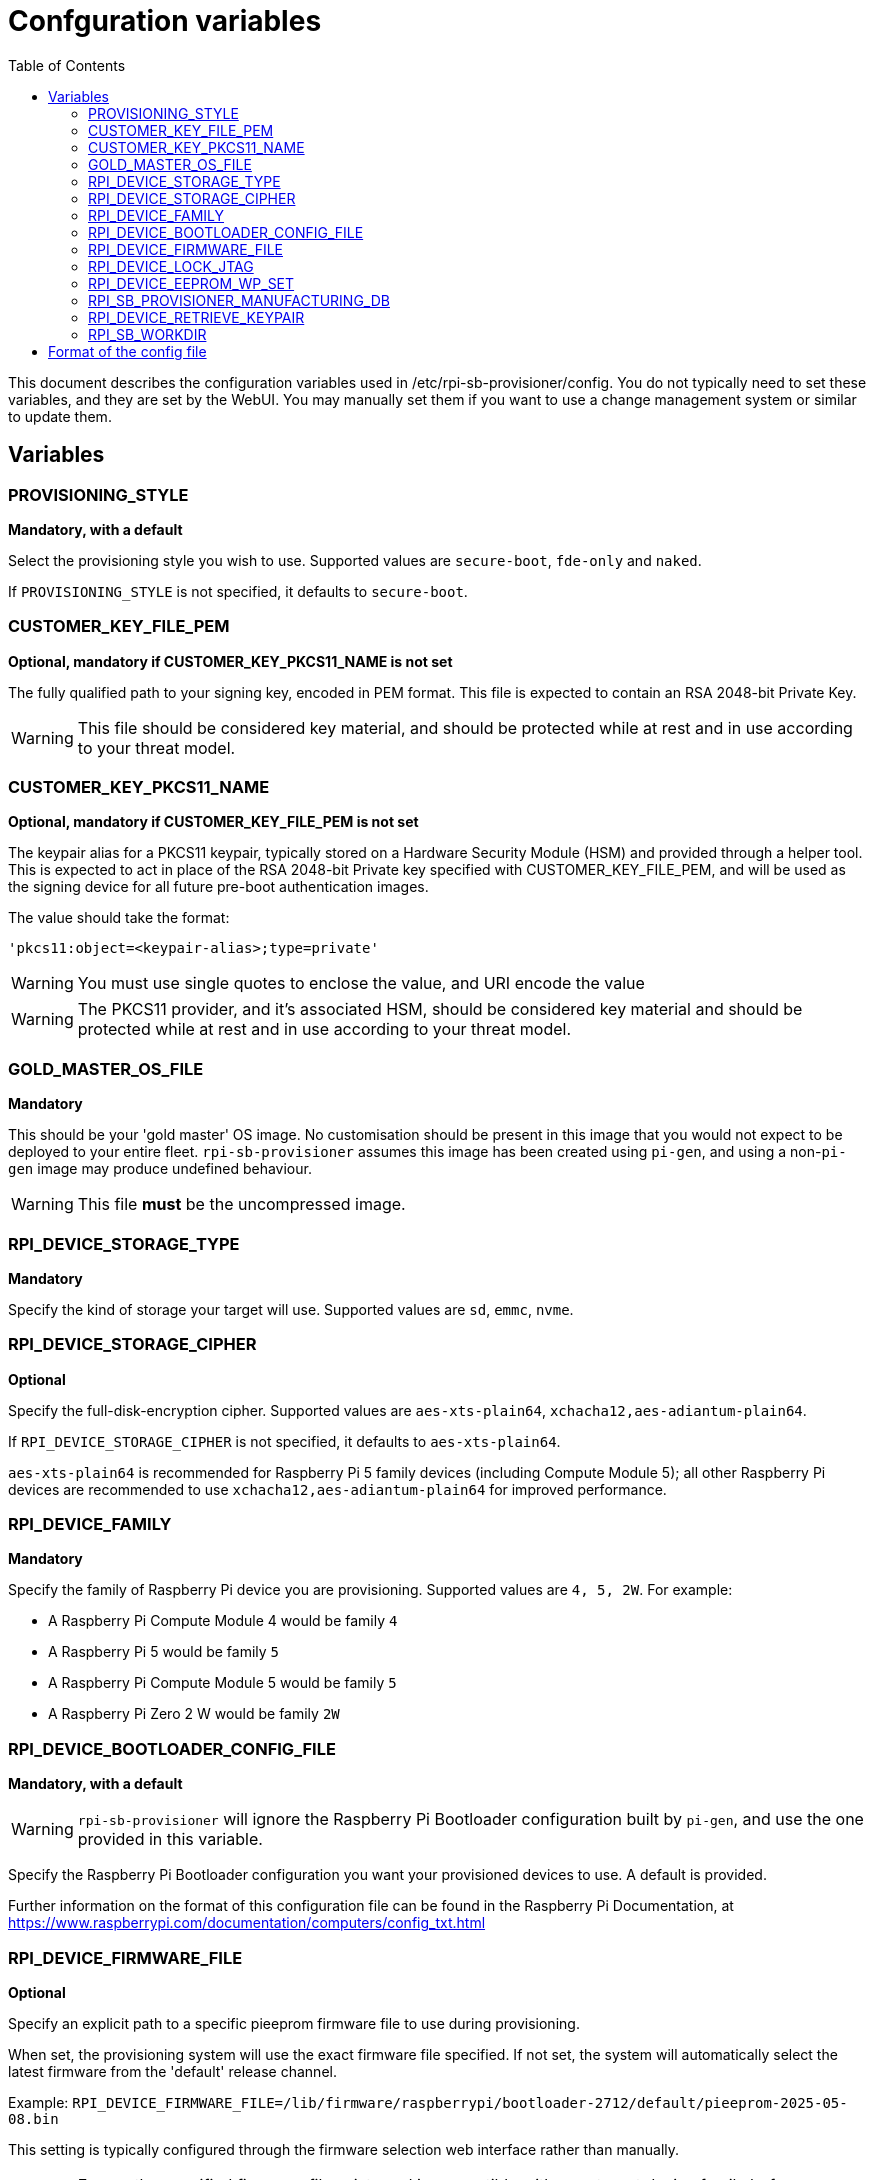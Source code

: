 = Confguration variables
:toc:
:toc-title: Table of Contents
:toclevels: 3

This document describes the configuration variables used in /etc/rpi-sb-provisioner/config. You do not typically need to set these variables, and they are set by the WebUI. You may manually set them if you want to use a change management system or similar to update them.

== Variables

=== PROVISIONING_STYLE
*Mandatory, with a default*

Select the provisioning style you wish to use. Supported values are `secure-boot`, `fde-only` and `naked`.

If `PROVISIONING_STYLE` is not specified, it defaults to `secure-boot`.

=== CUSTOMER_KEY_FILE_PEM
*Optional, mandatory if CUSTOMER_KEY_PKCS11_NAME is not set*

The fully qualified path to your signing key, encoded in PEM format. This file is expected to contain an RSA 2048-bit Private Key.

WARNING: This file should be considered key material, and should be protected while at rest and in use according to your threat model.

=== CUSTOMER_KEY_PKCS11_NAME
*Optional, mandatory if CUSTOMER_KEY_FILE_PEM is not set*

The keypair alias for a PKCS11 keypair, typically stored on a Hardware Security Module (HSM) and provided through a helper tool. This is expected to act in place of the RSA 2048-bit Private key specified with CUSTOMER_KEY_FILE_PEM, and will be used as the signing device for all future pre-boot authentication images.

The value should take the format:

----
'pkcs11:object=<keypair-alias>;type=private'
----

WARNING: You must use single quotes to enclose the value, and URI encode the value

WARNING: The PKCS11 provider, and it's associated HSM, should be considered key material and should be protected while at rest and in use according to your threat model.

=== GOLD_MASTER_OS_FILE
*Mandatory*

This should be your 'gold master' OS image. No customisation should be present in this image that you would not expect to be deployed to your entire fleet. `rpi-sb-provisioner` assumes this image has been created using `pi-gen`, and using a non-`pi-gen` image may produce undefined behaviour.

WARNING: This file *must* be the uncompressed image.

=== RPI_DEVICE_STORAGE_TYPE
*Mandatory*

Specify the kind of storage your target will use. Supported values are `sd`, `emmc`, `nvme`.

=== RPI_DEVICE_STORAGE_CIPHER
*Optional*

Specify the full-disk-encryption cipher. Supported values are `aes-xts-plain64`, `xchacha12,aes-adiantum-plain64`.

If `RPI_DEVICE_STORAGE_CIPHER` is not specified, it defaults to `aes-xts-plain64`.

`aes-xts-plain64` is recommended for Raspberry Pi 5 family devices (including Compute Module 5); all other Raspberry Pi devices are recommended to use `xchacha12,aes-adiantum-plain64` for improved performance.

=== RPI_DEVICE_FAMILY
*Mandatory*

Specify the family of Raspberry Pi device you are provisioning. Supported values are `4, 5, 2W`. For example:

* A Raspberry Pi Compute Module 4 would be family `4`
* A Raspberry Pi 5 would be family `5`
* A Raspberry Pi Compute Module 5 would be family `5`
* A Raspberry Pi Zero 2 W would be family `2W`

=== RPI_DEVICE_BOOTLOADER_CONFIG_FILE
*Mandatory, with a default*

WARNING: `rpi-sb-provisioner` will ignore the Raspberry Pi Bootloader configuration built by `pi-gen`, and use the one provided in this variable.

Specify the Raspberry Pi Bootloader configuration you want your provisioned devices to use. A default is provided.

Further information on the format of this configuration file can be found in the Raspberry Pi Documentation, at https://www.raspberrypi.com/documentation/computers/config_txt.html

=== RPI_DEVICE_FIRMWARE_FILE
*Optional*

Specify an explicit path to a specific pieeprom firmware file to use during provisioning. 

When set, the provisioning system will use the exact firmware file specified. If not set, the system will automatically select the latest firmware from the 'default' release channel.

Example: `RPI_DEVICE_FIRMWARE_FILE=/lib/firmware/raspberrypi/bootloader-2712/default/pieeprom-2025-05-08.bin`

This setting is typically configured through the firmware selection web interface rather than manually.

WARNING: Ensure the specified firmware file exists and is compatible with your target device family before provisioning.

=== RPI_DEVICE_LOCK_JTAG
*Optional*

Raspberry Pi devices have a mechanism to restrict JTAG access to the device.

Note that using this function will prevent Raspberry Pi engineers from being able to assist in debugging your device, should you request assitance.

Set to any value to enable the JTAG restrictions.

=== RPI_DEVICE_EEPROM_WP_SET
*Optional*

Raspberry Pi devices that use an EEPROM as part of their boot flow can configure that EEPROM to enable write protection - preventing modification.

Set to any value to enable EEPROM write protection.

=== RPI_SB_PROVISIONER_MANUFACTURING_DB
*Optional*

Store manufacturing data in a sqlite3 database. This will include the board serial, board revision, the boot ROM version, the MAC address of the ethernet port, any set hash of the customer signing key, the JTAG lock state, the board attributes and the advanced boot flags.

You must not specify the path of a database stored on a network drive or similar storage, as this mechanism is only safe to use on a single provisioning system. For merging the output with multiple provisioning systems, consider "Processing the manufacturing database" later in this document.

Set to the path of a file to contain a SQLite database stored on local storage. The WebUI will create this file if it does not exist.

WARNING: If you are not using the WebUI, you must create this file before execution, for example using `touch`:

----
$ touch ${RPI_SB_PROVISIONER_MANUFACTURING_DB}
----

=== RPI_DEVICE_RETRIEVE_KEYPAIR
*Optional*

Specify a directory to copy the device unique keypair to. The keys will be named <serial>.der and <serial>.pub

Set to the path of a directory to use, otherwise keys will be stored alongside provisioning logs in a directory named "keypair".

NOTE: These keys are sensitive key material, and you must ensure they are handled appropriately.

=== RPI_SB_WORKDIR
*Optional*

WARNING: If you do not set this variable, your modified OS intermediates will not be stored, and will be unavailable for inspection.

Set to a location to cache OS assets between provisioning sessions. Recommended for use in production. For example:

----
/srv/rpi-sb-provisioner/workdir
----

== Format of the config file

The config file is a simple text file, with one variable per line. Variables are specified in the format:

----
VARIABLE_NAME=value
----

For example:

----
RPI_SB_PROVISIONER_MANUFACTURING_DB=/var/lib/rpi-sb-provisioner/manufacturing.db
----

Comments can be added to the file by starting a line with a `#` character.

----
# This is a comment
RPI_SB_PROVISIONER_MANUFACTURING_DB=/var/lib/rpi-sb-provisioner/manufacturing.db
----
